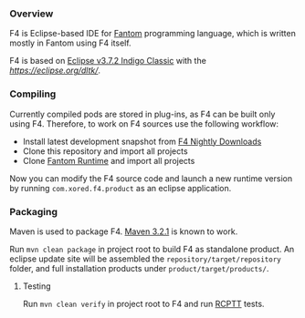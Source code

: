 *** Overview
    F4 is Eclipse-based IDE for [[http://fantom.org][Fantom]] programming language, which is written mostly in Fantom using F4 itself.
    
    F4 is based on [[http://www.eclipse.org/downloads/packages/eclipse-classic-372/indigosr2/][Eclipse v3.7.2 Indigo Classic]] with the [[Dynamic Languages Toolkit (DLTK) v4.0][https://eclipse.org/dltk/]].

*** Compiling 
    Currently compiled pods are stored in plug-ins, as F4 can be built only using F4. Therefore, to work on F4 sources use the following workflow:
    - Install latest development snapshot from [[http://download.xored.com/f4/nightly/][F4 Nightly Downloads]]
    - Clone this repository and import all projects
    - Clone [[http://github.com/xored/fantom-runtime][Fantom Runtime]] and import all projects

    Now you can modify the F4 source code and launch a new runtime version by running =com.xored.f4.product= as an eclipse application.

*** Packaging
    Maven is used to package F4. [[http://archive.apache.org/dist/maven/maven-3/3.2.1/binaries/][Maven 3.2.1]] is known to work.

    Run =mvn clean package= in project root to build F4 as standalone product. An eclipse update site will be assembled the =repository/target/repository= folder, and full installation products under =product/target/products/=.

**** Testing
    Run =mvn clean verify= in project root to F4 and run [[http://rcptt.xored.com][RCPTT]] tests.
